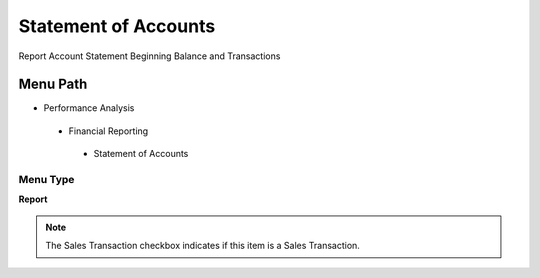 
.. _functional-guide/menu/statementofaccounts:

=====================
Statement of Accounts
=====================

Report Account Statement Beginning Balance and Transactions

Menu Path
=========


* Performance Analysis

 * Financial Reporting

  * Statement of Accounts

Menu Type
---------
\ **Report**\ 

.. note::
    The Sales Transaction checkbox indicates if this item is a Sales Transaction.

